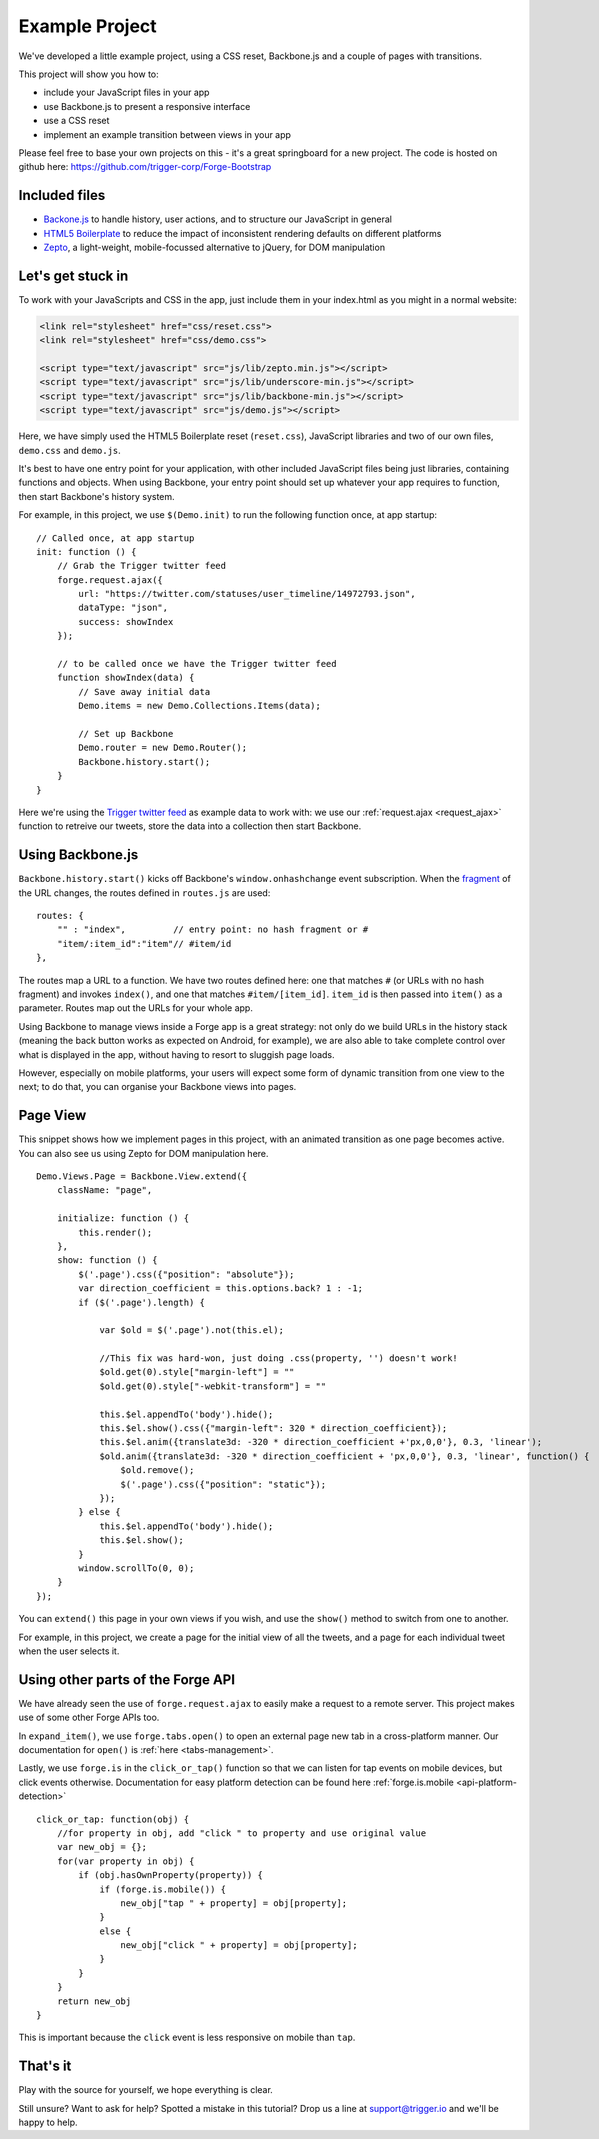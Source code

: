 .. _best-practice-example_project:

.. highlight:: js
   :linenothreshold: 5

Example Project
===============

We've developed a little example project, using a CSS reset,
Backbone.js and a couple of pages with transitions.

This project will show you how to:

* include your JavaScript files in your app
* use Backbone.js to present a responsive interface
* use a CSS reset
* implement an example transition between views in your app

Please feel free to base your own projects on this - it's a great springboard for a new project.
The code is hosted on github here: https://github.com/trigger-corp/Forge-Bootstrap

Included files
--------------------------------------------------------------------------------

* `Backone.js <http://documentcloud.github.com/backbone/>`_ to handle history, user actions, and to structure our JavaScript in general
* `HTML5 Boilerplate <http://html5boilerplate.com>`_ to reduce the impact of inconsistent rendering defaults on different platforms
* `Zepto <http://zeptojs.com/>`_, a light-weight, mobile-focussed alternative to jQuery, for DOM manipulation

Let's get stuck in
------------------

To work with your JavaScripts and CSS in the app, just include them in your index.html as you might in a normal website:

.. code-block:: html

    <link rel="stylesheet" href="css/reset.css">
    <link rel="stylesheet" href="css/demo.css">

    <script type="text/javascript" src="js/lib/zepto.min.js"></script>
    <script type="text/javascript" src="js/lib/underscore-min.js"></script>
    <script type="text/javascript" src="js/lib/backbone-min.js"></script>
    <script type="text/javascript" src="js/demo.js"></script>

Here, we have simply used the HTML5 Boilerplate reset (``reset.css``), JavaScript libraries and two of our own files, ``demo.css`` and ``demo.js``.

It's best to have one entry point for your application, with other included
JavaScript files being just libraries, containing functions and objects. When using Backbone, your entry point should set up whatever your app requires to function, then start Backbone's history system.

For example, in this project, we use ``$(Demo.init)`` to run the following function once, at app startup::

    // Called once, at app startup
    init: function () {
        // Grab the Trigger twitter feed
        forge.request.ajax({
            url: "https://twitter.com/statuses/user_timeline/14972793.json",
            dataType: "json",
            success: showIndex
        });

        // to be called once we have the Trigger twitter feed
        function showIndex(data) {
            // Save away initial data
            Demo.items = new Demo.Collections.Items(data);

            // Set up Backbone
            Demo.router = new Demo.Router();
            Backbone.history.start();
        }
    }

Here we're using the `Trigger twitter feed <http://twitter.com/#!/triggercorp>`_ as example data to work with: we use our :ref:`request.ajax <request_ajax>` function to retreive our tweets, store the data into a collection then start Backbone.

Using Backbone.js
-----------------

``Backbone.history.start()`` kicks off Backbone's ``window.onhashchange`` event subscription.
When the `fragment <http://en.wikipedia.org/wiki/Fragment_identifier>`_ of the URL changes, the routes defined in ``routes.js`` are used::

    routes: {
        "" : "index",         // entry point: no hash fragment or #
        "item/:item_id":"item"// #item/id
    },

The routes map a URL to a function. We have two routes defined here: one that
matches ``#`` (or URLs with no hash fragment) and invokes ``index()``, and one that matches ``#item/[item_id]``.
``item_id`` is then passed into ``item()`` as a parameter. Routes map out the URLs for your whole
app.

Using Backbone to manage views inside a Forge app is a great strategy: not only do we build URLs in the history stack (meaning the back button works as expected on Android, for example), we are also able to take complete control over what is displayed in the app, without having to resort to sluggish page loads.

However, especially on mobile platforms, your users will expect some form of dynamic transition from one view to the next; to do that, you can organise your Backbone views into pages.

Page View
---------
This snippet shows how we implement pages in this project, with an animated transition as one page becomes active. You can also see us using Zepto for DOM manipulation here.

::

    Demo.Views.Page = Backbone.View.extend({
        className: "page",

        initialize: function () {
            this.render();
        },
        show: function () {
            $('.page').css({"position": "absolute"});
            var direction_coefficient = this.options.back? 1 : -1;
            if ($('.page').length) {
                
                var $old = $('.page').not(this.el);
                
                //This fix was hard-won, just doing .css(property, '') doesn't work!
                $old.get(0).style["margin-left"] = ""
                $old.get(0).style["-webkit-transform"] = ""
                
                this.$el.appendTo('body').hide();
                this.$el.show().css({"margin-left": 320 * direction_coefficient});
                this.$el.anim({translate3d: -320 * direction_coefficient +'px,0,0'}, 0.3, 'linear');
                $old.anim({translate3d: -320 * direction_coefficient + 'px,0,0'}, 0.3, 'linear', function() {
                    $old.remove();
                    $('.page').css({"position": "static"});
                });
            } else {
                this.$el.appendTo('body').hide();
                this.$el.show();
            }
            window.scrollTo(0, 0);
        }
    });

You can ``extend()`` this page in your own views if you wish, and use the ``show()`` method to switch from one to another.

For example, in this project, we create a page for the initial view of all the tweets, and a page for each individual tweet when the user selects it.

Using other parts of the Forge API
--------------------------------------------------------------------------------
We have already seen the use of ``forge.request.ajax`` to easily make a request to a remote server. This project makes use of some other Forge APIs too.

In ``expand_item()``, we use ``forge.tabs.open()`` to open an external page new tab in a cross-platform manner. Our documentation for ``open()`` is :ref:`here <tabs-management>`.

Lastly, we use ``forge.is`` in the ``click_or_tap()`` function so that we can listen for tap events on mobile devices, but click events otherwise. Documentation for easy platform detection can be found here :ref:`forge.is.mobile <api-platform-detection>`

::

    click_or_tap: function(obj) {
        //for property in obj, add "click " to property and use original value
        var new_obj = {};
        for(var property in obj) {
            if (obj.hasOwnProperty(property)) {
                if (forge.is.mobile()) {
                    new_obj["tap " + property] = obj[property];
                }
                else {
                    new_obj["click " + property] = obj[property];
                }
            }
        }
        return new_obj
    }

This is important because the ``click`` event is less responsive on mobile than
``tap``.

That's it
---------

Play with the source for yourself, we hope everything is clear.

Still unsure? Want to ask for help? Spotted a mistake in this tutorial? Drop us a line at support@trigger.io and we'll be happy to help.
